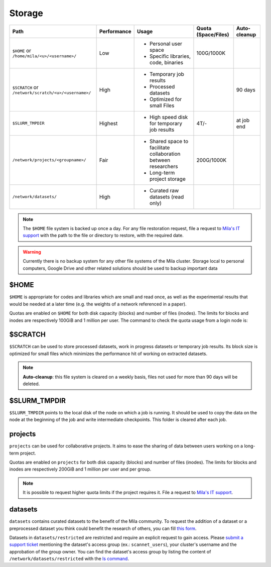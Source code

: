 .. _milacluster_storage:


Storage
=======


====================================================== =========== ====================================== =================== ============
Path                                                   Performance Usage                                  Quota (Space/Files) Auto-cleanup
====================================================== =========== ====================================== =================== ============
``$HOME`` or ``/home/mila/<u>/<username>/``            Low         * Personal user space                  100G/1000K
                                                                   * Specific libraries, code, binaries
``$SCRATCH`` or ``/network/scratch/<u>/<username>/``   High        * Temporary job results                                    90 days
                                                                   * Processed datasets
                                                                   * Optimized for small Files
``$SLURM_TMPDIR``                                      Highest     * High speed disk for temporary job    4T/-                at job end
                                                                     results
``/network/projects/<groupname>/``                     Fair        * Shared space to facilitate           200G/1000K
                                                                     collaboration between researchers
                                                                   * Long-term project storage
``/network/datasets/``                                 High        * Curated raw datasets (read only)
====================================================== =========== ====================================== =================== ============

.. note:: The ``$HOME`` file system is backed up once a day. For any file
   restoration request, file a request to `Mila's IT support
   <https://it-support.mila.quebec>`_ with the path to the file or directory to
   restore, with the required date.

.. warning:: Currently there is no backup system for any other file systems of
   the Mila cluster. Storage local to personal computers, Google Drive and other
   related solutions should be used to backup important data

$HOME
-----

``$HOME`` is appropriate for codes and libraries which are small and read once,
as well as the experimental results that would be needed at a later time (e.g.
the weights of a network referenced in a paper).

Quotas are enabled on ``$HOME`` for both disk capacity (blocks) and number of
files (inodes). The limits for blocks and inodes are respectively 100GiB and 1
million per user. The command to check the quota usage from a login node is:

.. prompt:: bash $

   beegfs-ctl --cfgFile=/etc/beegfs/home.d/beegfs-client.conf --getquota --uid $USER

$SCRATCH
--------

``$SCRATCH`` can be used to store processed datasets, work in progress datasets
or temporary job results. Its block size is optimized for small files which
minimizes the performance hit of working on extracted datasets.

.. note:: **Auto-cleanup**: this file system is cleared on a weekly basis,
   files not used for more than 90 days will be deleted.

$SLURM_TMPDIR
-------------

``$SLURM_TMPDIR`` points to the local disk of the node on which a job is
running. It should be used to copy the data on the node at the beginning of the
job and write intermediate checkpoints. This folder is cleared after each job.

projects
--------

``projects`` can be used for collaborative projects. It aims to ease the
sharing of data between users working on a long-term project.

Quotas are enabled on ``projects`` for both disk capacity (blocks) and number
of files (inodes). The limits for blocks and inodes are respectively 200GiB and
1 million per user and per group.

.. note:: It is possible to request higher quota limits if the project requires
   it. File a request to `Mila's IT support <https://it-support.mila.quebec>`_.

datasets
--------

``datasets`` contains curated datasets to the benefit of the Mila community.
To request the addition of a dataset or a preprocessed dataset you think could
benefit the research of others, you can fill `this form
<https://forms.gle/vDVwD2rZBmYHENgZA>`_.

Datasets in ``datasets/restricted`` are restricted and require an explicit
request to gain access. Please `submit a support ticket
<https://milaquebec.freshdesk.com/a/tickets/new>`_ mentioning the dataset's
access group (ex.: ``scannet_users``), your cluster's username and the
approbation of the group owner. You can find the dataset's access group by
listing the content of ``/network/datasets/restricted`` with the `ls command
<https://cli-cheatsheet.readthedocs.io/en/latest/#ls>`_.
